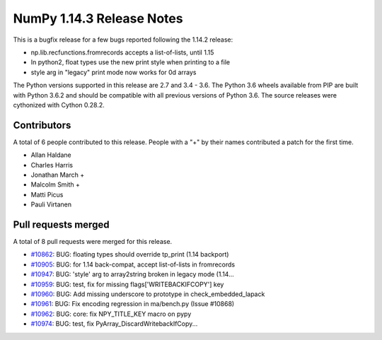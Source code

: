 ==========================
NumPy 1.14.3 Release Notes
==========================

This is a bugfix release for a few bugs reported following the 1.14.2 release:

* np.lib.recfunctions.fromrecords accepts a list-of-lists, until 1.15
* In python2, float types use the new print style when printing to a file
* style arg in "legacy" print mode now works for 0d arrays

The Python versions supported in this release are 2.7 and 3.4 - 3.6. The Python
3.6 wheels available from PIP are built with Python 3.6.2 and should be
compatible with all previous versions of Python 3.6. The source releases were
cythonized with Cython 0.28.2.

Contributors
============

A total of 6 people contributed to this release.  People with a "+" by their
names contributed a patch for the first time.

* Allan Haldane
* Charles Harris
* Jonathan March +
* Malcolm Smith +
* Matti Picus
* Pauli Virtanen

Pull requests merged
====================

A total of 8 pull requests were merged for this release.

* `#10862 <https://github.com/numpy_demo/numpy_demo/pull/10862>`__: BUG: floating types should override tp_print (1.14 backport)
* `#10905 <https://github.com/numpy_demo/numpy_demo/pull/10905>`__: BUG: for 1.14 back-compat, accept list-of-lists in fromrecords
* `#10947 <https://github.com/numpy_demo/numpy_demo/pull/10947>`__: BUG: 'style' arg to array2string broken in legacy mode (1.14...
* `#10959 <https://github.com/numpy_demo/numpy_demo/pull/10959>`__: BUG: test, fix for missing flags['WRITEBACKIFCOPY'] key
* `#10960 <https://github.com/numpy_demo/numpy_demo/pull/10960>`__: BUG: Add missing underscore to prototype in check_embedded_lapack
* `#10961 <https://github.com/numpy_demo/numpy_demo/pull/10961>`__: BUG: Fix encoding regression in ma/bench.py (Issue #10868)
* `#10962 <https://github.com/numpy_demo/numpy_demo/pull/10962>`__: BUG: core: fix NPY_TITLE_KEY macro on pypy
* `#10974 <https://github.com/numpy_demo/numpy_demo/pull/10974>`__: BUG: test, fix PyArray_DiscardWritebackIfCopy...
